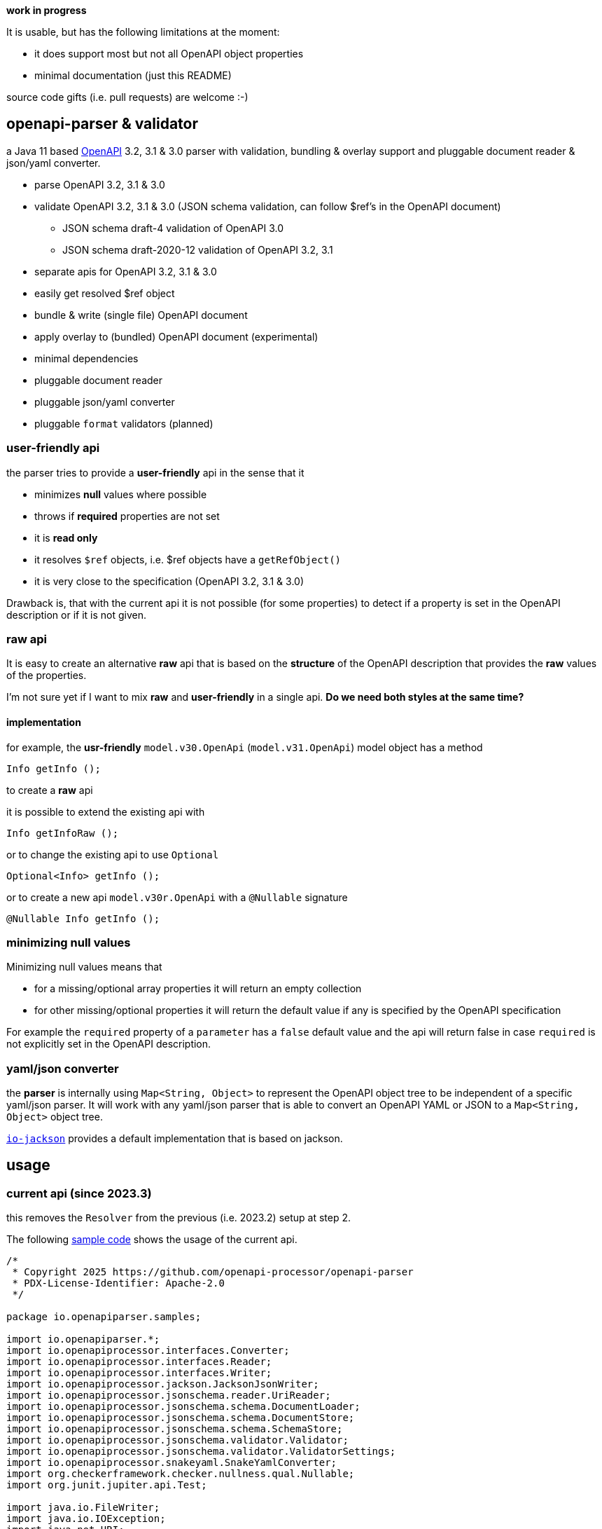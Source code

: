 :openapi: https://www.openapis.org/
:overlay: https://spec.openapis.org/overlay/v1.0.0.html
:converter-jackson: https://github.com/openapi-processor/openapi-parser/tree/master/io-jackson
:converter-snakeyaml: https://github.com/openapi-processor/openapi-parser/tree/master/io-snakeyaml
:sample: https://github.com/openapi-processor/openapi-parser/blob/master/openapi-parser/src/test/java/io/openapiparser/samples/ParserSampleTest.java

**work in progress**

It is usable, but has the following limitations at the moment:

* it does support most but not all OpenAPI object properties
* minimal documentation (just this README)

source code gifts (i.e. pull requests) are welcome :-)

== openapi-parser & validator

a Java 11 based link:{openapi}[OpenAPI] 3.2, 3.1 & 3.0 parser with validation, bundling & overlay support and pluggable document reader & json/yaml converter.

* parse OpenAPI 3.2, 3.1 & 3.0
* validate OpenAPI 3.2, 3.1 & 3.0 (JSON schema validation, can follow $ref's in the OpenAPI document)
** JSON schema draft-4 validation of OpenAPI 3.0
** JSON schema draft-2020-12 validation of OpenAPI 3.2, 3.1
* separate apis for OpenAPI 3.2, 3.1 & 3.0
* easily get resolved $ref object
* bundle & write (single file) OpenAPI document
* apply overlay to (bundled) OpenAPI document (experimental)
* minimal dependencies
* pluggable document reader
* pluggable json/yaml converter
* pluggable `format` validators (planned)

=== user-friendly api

the parser tries to provide a *user-friendly* api in the sense that it

* minimizes *null* values where possible
* throws if *required* properties are not set
* it is *read only*
* it resolves `$ref` objects, i.e. $ref objects have a `getRefObject()`
* it is very close to the specification (OpenAPI 3.2, 3.1 & 3.0)

Drawback is, that with the current api it is not possible (for some properties) to detect if a property is set in the OpenAPI description or if it is not given.

=== raw api

It is easy to create an alternative *raw* api that is based on the *structure* of the OpenAPI description that provides the *raw* values of the properties.

I'm not sure yet if I want to mix *raw* and *user-friendly* in a single api. *Do we need both styles at the same time?*

==== implementation

for example, the *usr-friendly* `model.v30.OpenApi` (`model.v31.OpenApi`) model object has a method

    Info getInfo ();

to create a *raw* api

it is possible to extend the existing api with

    Info getInfoRaw ();

or to change the existing api to use `Optional`

    Optional<Info> getInfo ();

or to create a new api `model.v30r.OpenApi` with a `@Nullable` signature

    @Nullable Info getInfo ();


=== minimizing null values

Minimizing null values means that

- for a missing/optional array properties it will return an empty collection
- for other missing/optional properties it will return the default value if any is specified by the OpenAPI specification

For example the `required` property of a `parameter` has a `false` default value and the api will return false in case `required` is not explicitly set in the OpenAPI description.

=== yaml/json converter

the *parser* is internally using `Map<String, Object>` to represent the OpenAPI object tree to be independent of a specific yaml/json parser. It will work with any yaml/json parser that is able to convert an OpenAPI YAML or JSON to a `Map<String, Object>` object tree.

link:{converter-jackson}[`io-jackson`] provides a default implementation that is based on jackson.

== usage

=== current api (since 2023.3)

this removes the `Resolver` from the previous (i.e. 2023.2) setup at step 2.

The following link:{sample}[sample code] shows the usage of the current api.

// include::src/test/java/io/openapiparser/samples/ParserSampleTest.java[]
[source,java]
----
/*
 * Copyright 2025 https://github.com/openapi-processor/openapi-parser
 * PDX-License-Identifier: Apache-2.0
 */

package io.openapiparser.samples;

import io.openapiparser.*;
import io.openapiprocessor.interfaces.Converter;
import io.openapiprocessor.interfaces.Reader;
import io.openapiprocessor.interfaces.Writer;
import io.openapiprocessor.jackson.JacksonJsonWriter;
import io.openapiprocessor.jsonschema.reader.UriReader;
import io.openapiprocessor.jsonschema.schema.DocumentLoader;
import io.openapiprocessor.jsonschema.schema.DocumentStore;
import io.openapiprocessor.jsonschema.schema.SchemaStore;
import io.openapiprocessor.jsonschema.validator.Validator;
import io.openapiprocessor.jsonschema.validator.ValidatorSettings;
import io.openapiprocessor.snakeyaml.SnakeYamlConverter;
import org.checkerframework.checker.nullness.qual.Nullable;
import org.junit.jupiter.api.Test;

import java.io.FileWriter;
import java.io.IOException;
import java.net.URI;
import java.util.Collection;
import java.util.Map;

import static io.openapiprocessor.jsonschema.support.Null.nonNull;
import static org.junit.jupiter.api.Assertions.assertEquals;

public class ParserSampleTest {

    /**
     * create a document loader. It loads a document by uri and converts it to a {@code Map<String, Object>}
     * object tree that represents the OpenAPI document. The parser operates on that Object tree which makes
     * it independent of the object mapper (i.e. Jackson or SnakeYAML). Both (Reader and Converter) have a
     * very simple interface which makes it easy to implement your own.
     *
     * @return a document loader
     */
    DocumentLoader createLoader() {
        Reader reader = new UriReader();
        Converter converter = new SnakeYamlConverter();
        // Converter converter = new JacksonConverter ();
        return new DocumentLoader (reader, converter);
    }

    @Test
    void parse() {
        // create the OpenAPI parser.
        OpenApiParser parser = new OpenApiParser(new DocumentStore(), createLoader());

        // parse the OpenAPI from resource or url. Here it loads the OpenAPI document from a resource file.
        OpenApiResult result = parser.parse ("/samples/openapi32.yaml");

        // get the API model from the result to navigate the OpenAPI document. Each OpenAPI version has its
        // own model.
        // To work with multiple versions it is recommended to hide them behind a common interface that
        // provides the properties required by the application. The openapi-parser does currently not provide
        // such an interface.
        OpenApiVersion version = result.getVersion();
        if (version == OpenApiVersion.V31) {
            io.openapiparser.model.v31.OpenApi model = result.getModel (io.openapiparser.model.v31.OpenApi.class);
            // ....

        } else if (version == OpenApiVersion.V32) {
            // get the version specific model
            io.openapiparser.model.v32.OpenApi model = result.getModel (io.openapiparser.model.v32.OpenApi.class);

            // navigate the model
            io.openapiparser.model.v32.Paths paths = model.getPaths ();
            if (paths == null) {
                throw new RuntimeException("missing paths");
            }

            io.openapiparser.model.v32.PathItem pathItem = paths.getPathItem ("/foo");
            if (pathItem == null) {
                throw new RuntimeException("missing path item");
            }

            Map<String, io.openapiparser.model.v32.Operation> operations = pathItem.getOperations();
            // ...
        }
    }

    @Test
    void validate() {
        DocumentLoader loader = createLoader();

        // create the OpenAPI parser.
        OpenApiParser parser = new OpenApiParser(new DocumentStore(), loader);

        // create a JSON schema validator.
        SchemaStore store = new SchemaStore(loader);
        Validator validator = new Validator(new ValidatorSettings());

        // parse the OpenAPI document.
        OpenApiResult result = parser.parse ("/samples/openapi32.yaml");


        // validate the OpenAPI schema.
        boolean valid = result.validate (validator, store);

        // print validation errors.
        Collection<ValidationError> errors = result.getValidationErrors();
        ValidationErrorTextBuilder builder = new ValidationErrorTextBuilder();

        for (ValidationError error : errors) {
            System.out.println(builder.getText(error));
        }
    }

    @Test
    void bundle() throws IOException {
        // create the OpenAPI parser.
        OpenApiParser parser = new OpenApiParser(new DocumentStore(), createLoader());

        // parse the OpenAPI document.
        OpenApiResult result = parser.parse("/samples/openapi32.yaml");

        // bundle it, i.e. inline external $refs.
        Map<String, @Nullable Object> bundled = result.bundle();

        // save the bundled document.
        Writer writer = new JacksonJsonWriter(new FileWriter("./bundle32.yaml"));
        writer.write(bundled);

        // to navigate the bundle it has to be parsed. The bundled object tree has no uri (which is
        // used to cache the document) so we provide one.
        OpenApiResult resultBundled = parser.parse(URI.create("/samples/bundled32.yaml"), bundled);

        // get the version specific model.
        io.openapiparser.model.v32.OpenApi model = resultBundled.getModel (io.openapiparser.model.v32.OpenApi.class);
        // ...
    }

    @Test
    void overlay() {
        DocumentLoader loader = createLoader();
        DocumentStore documents = new DocumentStore();

        // create the OpenAPI parser.
        OpenApiParser openApiParser = new OpenApiParser(documents, loader);

        // create the Overlay parser.
        OverlayParser overlayParser = new OverlayParser(documents, loader);

        // create JSON schema validator.
        SchemaStore store = new SchemaStore(loader);
        Validator validator = new Validator(new ValidatorSettings());

        // parse & validate the OpenAPI document.
        OpenApiResult result = openApiParser.parse("/samples/openapi32.yaml");
        boolean valid = result.validate(validator, store);

        // bundle it, i.e. inline external $refs.
        Map<String, @Nullable Object> bundled = result.bundle();

        // to navigate the bundle it has to be parsed. The bundled object tree has no uri (which is
        // used to cache the document) so we provide one.
        OpenApiResult resultBundled = openApiParser.parse(URI.create("/samples/bundled32.yaml"), bundled);

        // parse & validate the Overlay document.
        OverlayResult resultOverlay = overlayParser.parse("/samples/overlay32.yaml");
        boolean validOverlay = resultOverlay.validate(validator, store);

        // apply Overlay.
        Map<String, @Nullable Object> appliedOverlay = resultBundled.apply(resultOverlay);

        // to navigate the overlay'ed document it has to be parsed. The object tree has no uri (which is
        // used to cache the document) so we provide one.
        OpenApiResult resultApplied = openApiParser.parse(URI.create("/samples/overlayed32.yaml"), appliedOverlay);

        // get the version specific model and check the modification
        io.openapiparser.model.v32.OpenApi model = resultApplied.getModel (io.openapiparser.model.v32.OpenApi.class);
        io.openapiparser.model.v32.Components components = nonNull(model.getComponents());

        Map<String, io.openapiparser.model.v32.Schema> schemas = components.getSchemas();
        schemas.keySet().forEach(key -> {
            io.openapiparser.model.v32.Schema bar = nonNull(schemas.get(key).getProperties().get("bar"));
            String description = bar.getDescription();
            assertEquals("added by overlay!", description);
        });
    }
}

----

=== 2023.2 api (obsolete)

[source,java]
----
package io.openapiparser;

import io.openapiparser.model.v30.OpenApi;
import io.openapiparser.model.v30.PathItem;
import io.openapiprocessor.interfaces.Converter;
import io.openapiprocessor.interfaces.Reader;
import io.openapiprocessor.jsonschema.reader.UriReader;
import io.openapiprocessor.jsonschema.schema.*;
import io.openapiprocessor.jsonschema.validator.Validator;
import io.openapiprocessor.jsonschema.validator.ValidatorSettings;
import io.openapiprocessor.snakeyaml.SnakeYamlConverter;
import org.junit.jupiter.api.Test;

import java.util.Collection;

public class SetupExampleTest {

    @Test
    void parseAndValidate () {
        // 1. create a document loader.
        // It loads a document by uri and converts it to a Map<String, Object>
        // object tree that represents the OpenAPI document. The parser
        // operates on that Object tree which makes it independent of the
        // object mapper (e.g. jackson, snakeyaml etc.).
        // Both (Reader and Converter) have a very simple interface which makes
        // it easy to implement your own.
        Reader reader = new UriReader ();
        Converter converter = new SnakeYamlConverter ();
        // Converter converter = new JacksonConverter ();
        DocumentLoader loader = new DocumentLoader (reader, converter);

        // 2. create a resolver.
        // it is responsible for resolving the $ref'erences in the OpenAPI document.
        // The Settings object is initialized with the JSON schema version used by
        // OpenAPI (here Draft 4 for OpenAPI 3.0.x).
        DocumentStore documents = new DocumentStore ();
        Resolver.Settings resolverSettings = new Resolver.Settings (SchemaVersion.Draft4);
        Resolver resolver = new Resolver (documents, loader, resolverSettings);

        // 3. parse the OpenAPI from resource or url.
        // here it loads an OpenAPI document from a resource file, but URI works too.
        OpenApiParser parser = new OpenApiParser (resolver);
        OpenApiResult result = parser.parse ("openapi.yaml");

        // 4. get the API model from the result to navigate the OpenAPI document.
        // OpenAPI 3.1.x with model.v31.OpenAPI import
        OpenApi model = result.getModel (OpenApi.class);

        // 5. navigate the model
        PathItem pathItem = model.getPaths ().getPathItem ("/foo");

        // 6. create Validator to validate the OpenAPI schema.
        SchemaStore store = new SchemaStore (loader);
        ValidatorSettings settings = new ValidatorSettings ();
        Validator validator = new Validator (settings);

        // 7. validate the OpenAPI schema.
        boolean valid = result.validate (validator, store);

        // 8. print validation errors
        Collection<ValidationError> errors = result.getValidationErrors ();
        ValidationErrorTextBuilder builder = new ValidationErrorTextBuilder ();

        for (ValidationError error : errors) {
            System.out.println (builder.getText(error));
        }
    }
}
----

=== 2023.1 api (obsolete)

[source,java]
----
import io.openapiparser.jackson.JacksonConverter;
import io.openapiparser.model.v30.OpenApi;
import io.openapiparser.reader.UriReader;
import io.openapiparser.schema.*;
import io.openapiparser.snakeyaml.SnakeYamlConverter;
import io.openapiparser.validator.Validator;
import io.openapiparser.validator.ValidatorSettings;
import io.openapiparser.validator.result.*;

public class Example {

    void parseAndValidate () {
        // setup resolver (handles documents and $refs)
        Reader reader = new UriReader ();
        DocumentStore documents = new DocumentStore ();
        Converter converter = new SnakeYamlConverter ();
        // Converter converter = new JacksonConverter ();
        Resolver resolver = new Resolver (reader, converter, documents);

        // parser OpenAPI file or url
        OpenApiParser parser = new OpenApiParser (resolver);
        OpenApiResult result = parser.parse ("openapi.yaml");
        // OpenAPI 3.1.x with model.v31.OpenAPI import
        OpenApi model = result.getModel (OpenApi.class);

        // validate OpenAPI
        SchemaStore store = new SchemaStore (resolver);
        ValidatorSettings settings = new ValidatorSettings ();
        Validator validator = new Validator (settings);
        boolean valid = result.validate (validator, store);

        // print validation messages (i.e. errors)
        MessageCollector collector = new MessageCollector (result.getValidationMessages ());
        LinkedList<Message> messages = collector.collect ();
        MessageTextBuilder builder = new MessageTextBuilder ();
        for (Message message : messages) {
            System.out.println (builder.getText(message));
        }
    }
}
----
